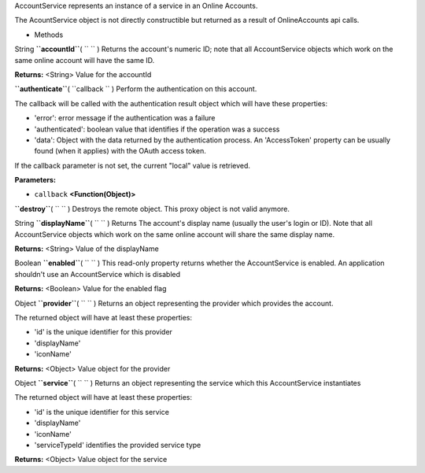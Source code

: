 
AccountService represents an instance of a service in an Online
Accounts.

The AcountService object is not directly constructible but returned as a
result of OnlineAccounts api calls.

-  Methods

String **``accountId``**\ ( ``  `` )
Returns the account's numeric ID; note that all AccountService objects
which work on the same online account will have the same ID.

**Returns:** <String>
Value for the accountId

**``authenticate``**\ ( ``callback `` )
Perform the authentication on this account.

The callback will be called with the authentication result object which
will have these properties:

-  'error': error message if the authentication was a failure
-  'authenticated': boolean value that identifies if the operation was a
   success
-  'data': Object with the data returned by the authentication process.
   An 'AccessToken' property can be usually found (when it applies) with
   the OAuth access token.

If the callback parameter is not set, the current "local" value is
retrieved.

**Parameters:**

-  ``callback`` **<Function(Object)>**

**``destroy``**\ ( ``  `` )
Destroys the remote object. This proxy object is not valid anymore.

String **``displayName``**\ ( ``  `` )
Returns The account's display name (usually the user's login or ID).
Note that all AccountService objects which work on the same online
account will share the same display name.

**Returns:** <String>
Value of the displayName

Boolean **``enabled``**\ ( ``  `` )
This read-only property returns whether the AccountService is enabled.
An application shouldn't use an AccountService which is disabled

**Returns:** <Boolean>
Value for the enabled flag

Object **``provider``**\ ( ``  `` )
Returns an object representing the provider which provides the account.

The returned object will have at least these properties:

-  'id' is the unique identifier for this provider
-  'displayName'
-  'iconName'

**Returns:** <Object>
Value object for the provider

Object **``service``**\ ( ``  `` )
Returns an object representing the service which this AccountService
instantiates

The returned object will have at least these properties:

-  'id' is the unique identifier for this service
-  'displayName'
-  'iconName'
-  'serviceTypeId' identifies the provided service type

**Returns:** <Object>
Value object for the service

